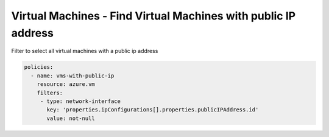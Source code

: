 .. _azure_examples_vm_with_public_ips:

Virtual Machines - Find Virtual Machines with public IP address
===============================================================

Filter to select all virtual machines with a public ip address

.. code-block:: yaml

     policies:
       - name: vms-with-public-ip
         resource: azure.vm
         filters:
          - type: network-interface
            key: 'properties.ipConfigurations[].properties.publicIPAddress.id'
            value: not-null
